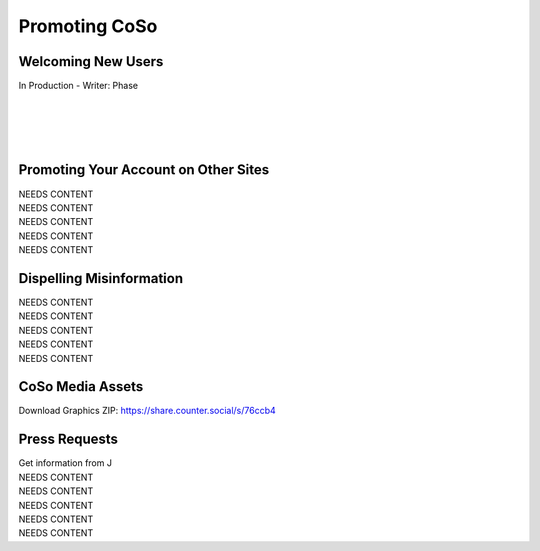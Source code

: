 Promoting CoSo
=====

Welcoming New Users
------------

| In Production - Writer: Phase
| 
| 
| 
| 

Promoting Your Account on Other Sites
------------

| NEEDS CONTENT
| NEEDS CONTENT
| NEEDS CONTENT
| NEEDS CONTENT
| NEEDS CONTENT

Dispelling Misinformation
------------

| NEEDS CONTENT
| NEEDS CONTENT
| NEEDS CONTENT
| NEEDS CONTENT
| NEEDS CONTENT

CoSo Media Assets
------------

.. image:: img_graphics.jpg

Download Graphics ZIP:  https://share.counter.social/s/76ccb4


Press Requests
------------
| Get information from J
| NEEDS CONTENT
| NEEDS CONTENT
| NEEDS CONTENT
| NEEDS CONTENT
| NEEDS CONTENT
